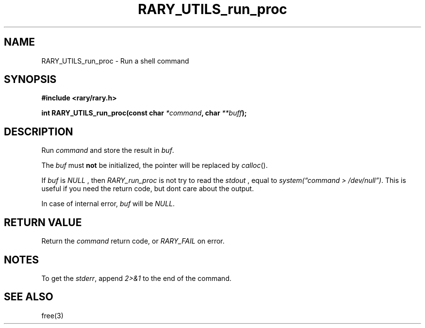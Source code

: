 .TH RARY_UTILS_run_proc 3 2021-03-03 Rary "library's man page"

.SH NAME

RARY_UTILS_run_proc \- Run a shell command
 

.SH SYNOPSIS

.B #include <rary/rary.h>

.BI "int RARY_UTILS_run_proc(const char " *command ", char " **buff );

.SH DESCRIPTION

Run 
.I command
and store the result in 
.IR buf .

The
.I buf
must
.B not
be initialized, the pointer will be replaced by
.IR calloc ().


If
.I buf
is
.I NULL
, then
.I RARY_run_proc
is not try to read the
.I stdout
, equal to
.IR "system(\*(lqcommand > /dev/null\*(rq)" .
This is useful if you need the return code, but dont care about the output.

In case of internal error,
.I buf
will be
.IR NULL .

.SH RETURN VALUE

Return the
.I command
return code, or
.I RARY_FAIL
on error.

.SH NOTES

To get the
.IR stderr ,
append 
.I 2>&1
to the end of the command.

.SH SEE ALSO
free(3)